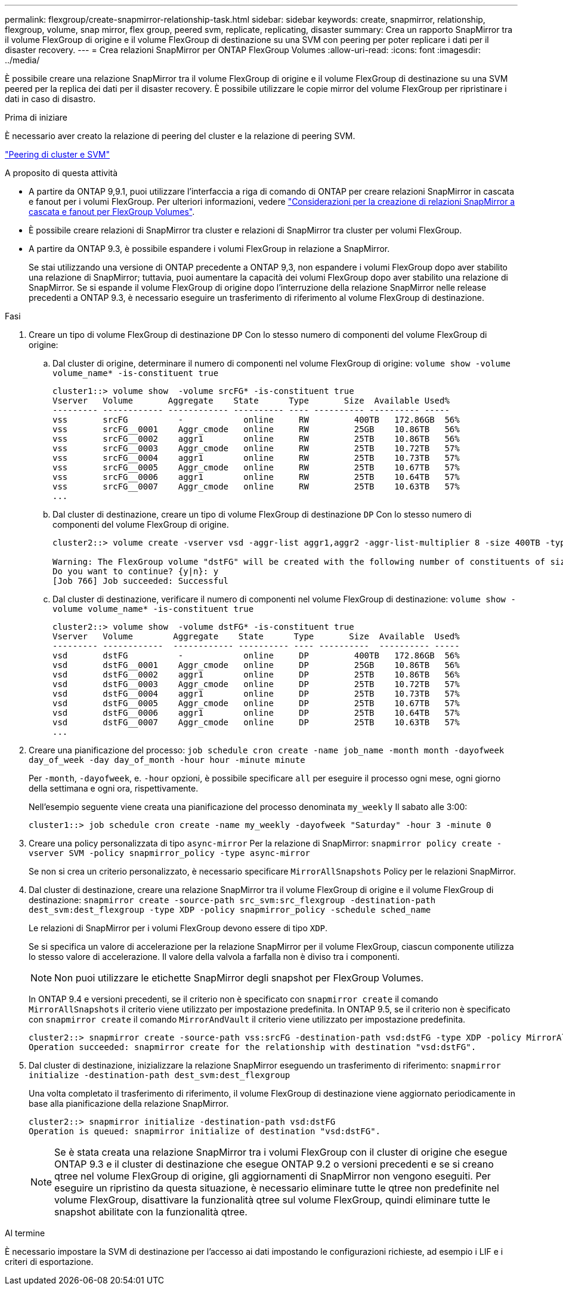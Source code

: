 ---
permalink: flexgroup/create-snapmirror-relationship-task.html 
sidebar: sidebar 
keywords: create, snapmirror, relationship, flexgroup, volume, snap mirror, flex group, peered svm, replicate, replicating, disaster 
summary: Crea un rapporto SnapMirror tra il volume FlexGroup di origine e il volume FlexGroup di destinazione su una SVM con peering per poter replicare i dati per il disaster recovery. 
---
= Crea relazioni SnapMirror per ONTAP FlexGroup Volumes
:allow-uri-read: 
:icons: font
:imagesdir: ../media/


[role="lead"]
È possibile creare una relazione SnapMirror tra il volume FlexGroup di origine e il volume FlexGroup di destinazione su una SVM peered per la replica dei dati per il disaster recovery. È possibile utilizzare le copie mirror del volume FlexGroup per ripristinare i dati in caso di disastro.

.Prima di iniziare
È necessario aver creato la relazione di peering del cluster e la relazione di peering SVM.

link:../peering/index.html["Peering di cluster e SVM"]

.A proposito di questa attività
* A partire da ONTAP 9,9.1, puoi utilizzare l'interfaccia a riga di comando di ONTAP per creare relazioni SnapMirror in cascata e fanout per i volumi FlexGroup. Per ulteriori informazioni, vedere link:create-snapmirror-cascade-fanout-reference.html["Considerazioni per la creazione di relazioni SnapMirror a cascata e fanout per FlexGroup Volumes"].
* È possibile creare relazioni di SnapMirror tra cluster e relazioni di SnapMirror tra cluster per volumi FlexGroup.
* A partire da ONTAP 9.3, è possibile espandere i volumi FlexGroup in relazione a SnapMirror.
+
Se stai utilizzando una versione di ONTAP precedente a ONTAP 9,3, non espandere i volumi FlexGroup dopo aver stabilito una relazione di SnapMirror; tuttavia, puoi aumentare la capacità dei volumi FlexGroup dopo aver stabilito una relazione di SnapMirror. Se si espande il volume FlexGroup di origine dopo l'interruzione della relazione SnapMirror nelle release precedenti a ONTAP 9.3, è necessario eseguire un trasferimento di riferimento al volume FlexGroup di destinazione.



.Fasi
. Creare un tipo di volume FlexGroup di destinazione `DP` Con lo stesso numero di componenti del volume FlexGroup di origine:
+
.. Dal cluster di origine, determinare il numero di componenti nel volume FlexGroup di origine: `volume show -volume volume_name* -is-constituent true`
+
[listing]
----
cluster1::> volume show  -volume srcFG* -is-constituent true
Vserver   Volume       Aggregate    State      Type       Size  Available Used%
--------- ------------ ------------ ---------- ---- ---------- ---------- -----
vss       srcFG          -            online     RW         400TB   172.86GB  56%
vss       srcFG__0001    Aggr_cmode   online     RW         25GB    10.86TB   56%
vss       srcFG__0002    aggr1        online     RW         25TB    10.86TB   56%
vss       srcFG__0003    Aggr_cmode   online     RW         25TB    10.72TB   57%
vss       srcFG__0004    aggr1        online     RW         25TB    10.73TB   57%
vss       srcFG__0005    Aggr_cmode   online     RW         25TB    10.67TB   57%
vss       srcFG__0006    aggr1        online     RW         25TB    10.64TB   57%
vss       srcFG__0007    Aggr_cmode   online     RW         25TB    10.63TB   57%
...
----
.. Dal cluster di destinazione, creare un tipo di volume FlexGroup di destinazione `DP` Con lo stesso numero di componenti del volume FlexGroup di origine.
+
[listing]
----
cluster2::> volume create -vserver vsd -aggr-list aggr1,aggr2 -aggr-list-multiplier 8 -size 400TB -type DP dstFG

Warning: The FlexGroup volume "dstFG" will be created with the following number of constituents of size 25TB: 16.
Do you want to continue? {y|n}: y
[Job 766] Job succeeded: Successful
----
.. Dal cluster di destinazione, verificare il numero di componenti nel volume FlexGroup di destinazione: `volume show -volume volume_name* -is-constituent true`
+
[listing]
----
cluster2::> volume show  -volume dstFG* -is-constituent true
Vserver   Volume        Aggregate    State      Type       Size  Available  Used%
--------- ------------  ------------ ---------- ---- ----------  ---------- -----
vsd       dstFG          -            online     DP         400TB   172.86GB  56%
vsd       dstFG__0001    Aggr_cmode   online     DP         25GB    10.86TB   56%
vsd       dstFG__0002    aggr1        online     DP         25TB    10.86TB   56%
vsd       dstFG__0003    Aggr_cmode   online     DP         25TB    10.72TB   57%
vsd       dstFG__0004    aggr1        online     DP         25TB    10.73TB   57%
vsd       dstFG__0005    Aggr_cmode   online     DP         25TB    10.67TB   57%
vsd       dstFG__0006    aggr1        online     DP         25TB    10.64TB   57%
vsd       dstFG__0007    Aggr_cmode   online     DP         25TB    10.63TB   57%
...
----


. Creare una pianificazione del processo: `job schedule cron create -name job_name -month month -dayofweek day_of_week -day day_of_month -hour hour -minute minute`
+
Per `-month`, `-dayofweek`, e. `-hour` opzioni, è possibile specificare `all` per eseguire il processo ogni mese, ogni giorno della settimana e ogni ora, rispettivamente.

+
Nell'esempio seguente viene creata una pianificazione del processo denominata `my_weekly` Il sabato alle 3:00:

+
[listing]
----
cluster1::> job schedule cron create -name my_weekly -dayofweek "Saturday" -hour 3 -minute 0
----
. Creare una policy personalizzata di tipo `async-mirror` Per la relazione di SnapMirror: `snapmirror policy create -vserver SVM -policy snapmirror_policy -type async-mirror`
+
Se non si crea un criterio personalizzato, è necessario specificare `MirrorAllSnapshots` Policy per le relazioni SnapMirror.

. Dal cluster di destinazione, creare una relazione SnapMirror tra il volume FlexGroup di origine e il volume FlexGroup di destinazione: `snapmirror create -source-path src_svm:src_flexgroup -destination-path dest_svm:dest_flexgroup -type XDP -policy snapmirror_policy -schedule sched_name`
+
Le relazioni di SnapMirror per i volumi FlexGroup devono essere di tipo `XDP`.

+
Se si specifica un valore di accelerazione per la relazione SnapMirror per il volume FlexGroup, ciascun componente utilizza lo stesso valore di accelerazione. Il valore della valvola a farfalla non è diviso tra i componenti.

+
[NOTE]
====
Non puoi utilizzare le etichette SnapMirror degli snapshot per FlexGroup Volumes.

====
+
In ONTAP 9.4 e versioni precedenti, se il criterio non è specificato con `snapmirror create` il comando `MirrorAllSnapshots` il criterio viene utilizzato per impostazione predefinita. In ONTAP 9.5, se il criterio non è specificato con `snapmirror create` il comando `MirrorAndVault` il criterio viene utilizzato per impostazione predefinita.

+
[listing]
----
cluster2::> snapmirror create -source-path vss:srcFG -destination-path vsd:dstFG -type XDP -policy MirrorAllSnapshots -schedule hourly
Operation succeeded: snapmirror create for the relationship with destination "vsd:dstFG".
----
. Dal cluster di destinazione, inizializzare la relazione SnapMirror eseguendo un trasferimento di riferimento: `snapmirror initialize -destination-path dest_svm:dest_flexgroup`
+
Una volta completato il trasferimento di riferimento, il volume FlexGroup di destinazione viene aggiornato periodicamente in base alla pianificazione della relazione SnapMirror.

+
[listing]
----
cluster2::> snapmirror initialize -destination-path vsd:dstFG
Operation is queued: snapmirror initialize of destination "vsd:dstFG".
----
+
[NOTE]
====
Se è stata creata una relazione SnapMirror tra i volumi FlexGroup con il cluster di origine che esegue ONTAP 9.3 e il cluster di destinazione che esegue ONTAP 9.2 o versioni precedenti e se si creano qtree nel volume FlexGroup di origine, gli aggiornamenti di SnapMirror non vengono eseguiti. Per eseguire un ripristino da questa situazione, è necessario eliminare tutte le qtree non predefinite nel volume FlexGroup, disattivare la funzionalità qtree sul volume FlexGroup, quindi eliminare tutte le snapshot abilitate con la funzionalità qtree.

====


.Al termine
È necessario impostare la SVM di destinazione per l'accesso ai dati impostando le configurazioni richieste, ad esempio i LIF e i criteri di esportazione.
